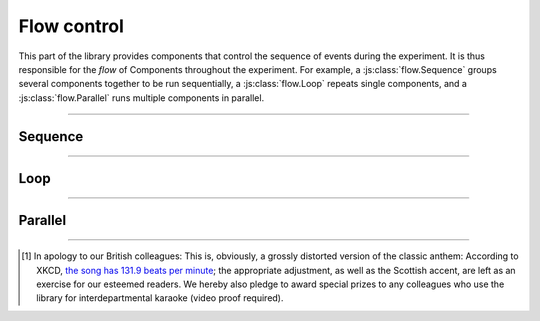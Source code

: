 Flow control
============

.. _reference/flow:

This part of the library provides components that control the sequence of events during the experiment. It is thus responsible for the *flow* of Components throughout the experiment. For example, a :js:class:`flow.Sequence` groups several components together to be run sequentially, a :js:class:`flow.Loop` repeats single components, and a :js:class:`flow.Parallel` runs multiple components in parallel.

----

.. _reference/flow/sequence:

Sequence
--------

.. js:class:: flow.Sequence([options])

  A :js:class:`flow.Sequence` runs a group of components one after another. These can be any type of component -- screens or other stimuli, and even other sequences or loops.

  A typical experiment will often, on the highest, most coarse level, consist of a single sequence that encompasses the entirety of the experiment -- instructions, experimental task, and debriefing -- and runs it in sequence.

  Sequences are, however, also useful on a much more granular level -- for example, a single trial can be built as a sequence of an inter-stimulus interval, a fixation dot, and the stimulus itself.

  .. js:attribute:: options.content

    List of components to run in sequence (``[]``)

    When a :js:class:`flow.Sequence` is constructed, the most important option is the content, which is a list of 'sub-components' that the sequence is comprised of. A basic example might be the following [#f1]_::

      const proclaimers = new lab.flow.Sequence({
        content: [
          new lab.html.Screen({ content: 'And',   timeout: 500 }),
          new lab.html.Screen({ content: 'I',     timeout: 500 }),
          new lab.html.Screen({ content: 'will',  timeout: 500 }),
          new lab.html.Screen({ content: 'walk',  timeout: 500 }),
          new lab.html.Screen({ content: 'five',  timeout: 500 }),
          new lab.html.Screen({ content: 'hun-',  timeout: 500 }),
          new lab.html.Screen({ content: '-dred', timeout: 500 }),
          new lab.html.Screen({ content: 'miles', timeout: 500 }),
        ],
      })

      proclaimers.run()

    When the sequence is prepared or run, the constituent parts are prepared and run in sequence.

  .. js:attribute:: options.shuffle

    Run the content components in random order (``false``)

    If this option is set to ``true``, the :js:attr:`content <options.content>` of the sequence is shuffled during the prepare phase.

  .. js:attribute:: options.handMeDowns

    List of options passed to nested components (``['datastore', 'el', 'debug']``)

    The options specified as ``handMeDowns`` are transferred to nested components during the prepare phase. This option is largely for convenience, and designed to decrease the amount of repetition when all nested components behave similarly -- typically, nested components share the same data storage and output element, so these are passed on by default. Similarly, the :js:attr:`debug <options.debug>` mode is easiest to set on the topmost component, and will automatically propagate to include all other components.

----

.. _reference/flow/loop:

Loop
----

.. js:class:: flow.Loop([options])

  A :js:class:`flow.Loop` repeats the same (single) :js:attr:`template <options.template>` component, while varying :js:attr:`parameters <options.parameters>` between repetitions. Keeping with our example above::

    const template = new lab.html.Screen({
      content: '${ parameters.lyrics      }', // parameters substituted ...
      timeout: '${ parameters.beats * 600 }', // ... during preparation
    })

    const spandauBallet = new lab.flow.Loop({
      template: template,
      templateParameters: [
        /* ... */
        { lyrics: 'So true, funny how it seems', beats: 7 },
        { lyrics: 'Always in time, but never in line for dreams', beats: 10 },
        { lyrics: 'Head over heels when toe to toe', beats: 8 },
        { lyrics: 'This is the sound of my soul', beats: 8 },
        /* ... */
      ]
    })

  In many cases, the template will not be a single :js:class:`html.Screen`, but rather a :js:class:`flow.Sequence`, so that multiple screens can be repeated on each iteration.

  .. js:attribute:: options.template

    Content for each repetition of the loop.

    There are several ways in which this option can be used:

    * First it can be a **single component** of any type, an :js:class:`html.Screen`, (most likely) a :js:class:`flow.Sequence` or even another :js:class:`flow.Loop`. This component will be :js:func:`cloned <clone>` for each iteration, and the :js:attr:`parameters <options.parameters>` substituted on each copy so that the repetitions can differ from another.
    * Second, it can be a **function** that creates and returns the component for each iteration. This function will receive each set of :js:attr:`templateParameters <options.templateParameters>` in turn as a first argument (and, optionally, the index as a second argument). The advantage of this method is a greater flexibility: More logic can be used at every step to customize every iteration.

  .. js:attribute:: options.templateParameters

    Array of parameter sets for each individual repetition  (``[]``).

    This option defines the parameters for every repetition of the :js:attr:`template <options.template>`. Each individual set of parameters is defined as an object with name/value pairs, and these objects are combined to an array::

        const stroopTrials = [
          { color: 'red', word: 'red' },
          { color: 'red', word: 'blue' },
          /* ... */
        ]

        const stroopTask = new lab.flow.Loop({
          template: /* ... */,
          templateParameters: stroopTrials,
        })

  .. js:attribute:: options.shuffle

    Whether to shuffle iterations (``false``, see :js:class:`flow.Sequence`).

  .. js:attribute:: options.handMeDowns

    Options to pass to subordinate components (see :js:class:`flow.Sequence`).
----

.. _reference/flow/parallel:

Parallel
--------

.. js:class:: flow.Parallel([options])

  A :js:class:`flow.Parallel` component runs other components concurrently, in that they are started together. Browser engines do not currently support literally parallel processing, but an effort has been made to approximate parallel processing as closely as possible.

  .. js:attribute:: options.content

    List of components to run in parallel (``[]``)

  .. js:attribute:: options.mode

    How to react to nested elements ending (``'race'``)

    If this option is set to ``'race'``, the entire :js:class:`flow.Parallel` component ends as soon as the first nested component ends. In this case, any remaining components are shut down automatically (by calling :js:func:`end`). If the mode is set to ``'all'``, it waits until all nested items have ended by themselves.

  .. js:attribute:: options.handMeDowns

    Options passed to nested elements (see :js:class:`flow.Sequence`).

----

.. [#f1] In apology to our British colleagues: This is, obviously,
  a grossly distorted version of the classic anthem: According to XKCD, `the song has 131.9 beats per minute <https://what-if.xkcd.com/58/>`_; the appropriate adjustment, as well as the Scottish accent, are left as an exercise for our esteemed readers.
  We hereby also pledge to award special prizes to any colleagues who use the library for interdepartmental karaoke (video proof required).
